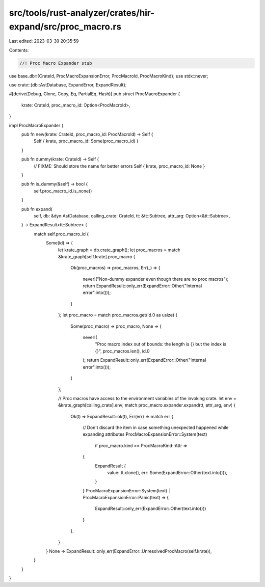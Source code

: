 src/tools/rust-analyzer/crates/hir-expand/src/proc_macro.rs
===========================================================

Last edited: 2023-03-30 20:35:59

Contents:

.. code-block:: rs

    //! Proc Macro Expander stub

use base_db::{CrateId, ProcMacroExpansionError, ProcMacroId, ProcMacroKind};
use stdx::never;

use crate::{db::AstDatabase, ExpandError, ExpandResult};

#[derive(Debug, Clone, Copy, Eq, PartialEq, Hash)]
pub struct ProcMacroExpander {
    krate: CrateId,
    proc_macro_id: Option<ProcMacroId>,
}

impl ProcMacroExpander {
    pub fn new(krate: CrateId, proc_macro_id: ProcMacroId) -> Self {
        Self { krate, proc_macro_id: Some(proc_macro_id) }
    }

    pub fn dummy(krate: CrateId) -> Self {
        // FIXME: Should store the name for better errors
        Self { krate, proc_macro_id: None }
    }

    pub fn is_dummy(&self) -> bool {
        self.proc_macro_id.is_none()
    }

    pub fn expand(
        self,
        db: &dyn AstDatabase,
        calling_crate: CrateId,
        tt: &tt::Subtree,
        attr_arg: Option<&tt::Subtree>,
    ) -> ExpandResult<tt::Subtree> {
        match self.proc_macro_id {
            Some(id) => {
                let krate_graph = db.crate_graph();
                let proc_macros = match &krate_graph[self.krate].proc_macro {
                    Ok(proc_macros) => proc_macros,
                    Err(_) => {
                        never!("Non-dummy expander even though there are no proc macros");
                        return ExpandResult::only_err(ExpandError::Other("Internal error".into()));
                    }
                };
                let proc_macro = match proc_macros.get(id.0 as usize) {
                    Some(proc_macro) => proc_macro,
                    None => {
                        never!(
                            "Proc macro index out of bounds: the length is {} but the index is {}",
                            proc_macros.len(),
                            id.0
                        );
                        return ExpandResult::only_err(ExpandError::Other("Internal error".into()));
                    }
                };

                // Proc macros have access to the environment variables of the invoking crate.
                let env = &krate_graph[calling_crate].env;
                match proc_macro.expander.expand(tt, attr_arg, env) {
                    Ok(t) => ExpandResult::ok(t),
                    Err(err) => match err {
                        // Don't discard the item in case something unexpected happened while expanding attributes
                        ProcMacroExpansionError::System(text)
                            if proc_macro.kind == ProcMacroKind::Attr =>
                        {
                            ExpandResult {
                                value: tt.clone(),
                                err: Some(ExpandError::Other(text.into())),
                            }
                        }
                        ProcMacroExpansionError::System(text)
                        | ProcMacroExpansionError::Panic(text) => {
                            ExpandResult::only_err(ExpandError::Other(text.into()))
                        }
                    },
                }
            }
            None => ExpandResult::only_err(ExpandError::UnresolvedProcMacro(self.krate)),
        }
    }
}



